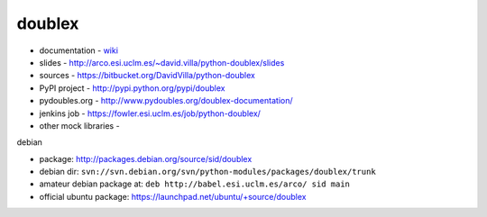 doublex
=======

* documentation        - wiki_
* slides               - http://arco.esi.uclm.es/~david.villa/python-doublex/slides
* sources              - https://bitbucket.org/DavidVilla/python-doublex
* PyPI project         - http://pypi.python.org/pypi/doublex
* pydoubles.org        - http://www.pydoubles.org/doublex-documentation/
* jenkins job          - https://fowler.esi.uclm.es/job/python-doublex/
* other mock libraries - 


debian

* package: http://packages.debian.org/source/sid/doublex
* debian dir: ``svn://svn.debian.org/svn/python-modules/packages/doublex/trunk``
* amateur debian package at: ``deb http://babel.esi.uclm.es/arco/ sid main``
* official ubuntu package: https://launchpad.net/ubuntu/+source/doublex

.. _wiki: https://bitbucket.org/DavidVilla/python-doublex/wiki
